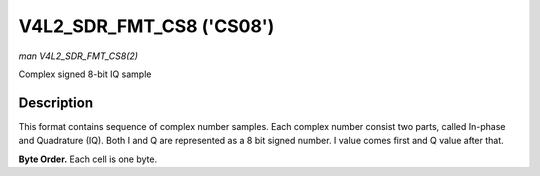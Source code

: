 .. -*- coding: utf-8; mode: rst -*-

.. _V4L2-SDR-FMT-CS08:

*************************
V4L2_SDR_FMT_CS8 ('CS08')
*************************

*man V4L2_SDR_FMT_CS8(2)*

Complex signed 8-bit IQ sample


Description
===========

This format contains sequence of complex number samples. Each complex
number consist two parts, called In-phase and Quadrature (IQ). Both I
and Q are represented as a 8 bit signed number. I value comes first and
Q value after that.

**Byte Order.**
Each cell is one byte.



.. flat-table::
    :header-rows:  0
    :stub-columns: 0
    :widths:       2 1


    -  .. row 1

       -  start + 0:

       -  I'\ :sub:`0`

    -  .. row 2

       -  start + 1:

       -  Q'\ :sub:`0`
